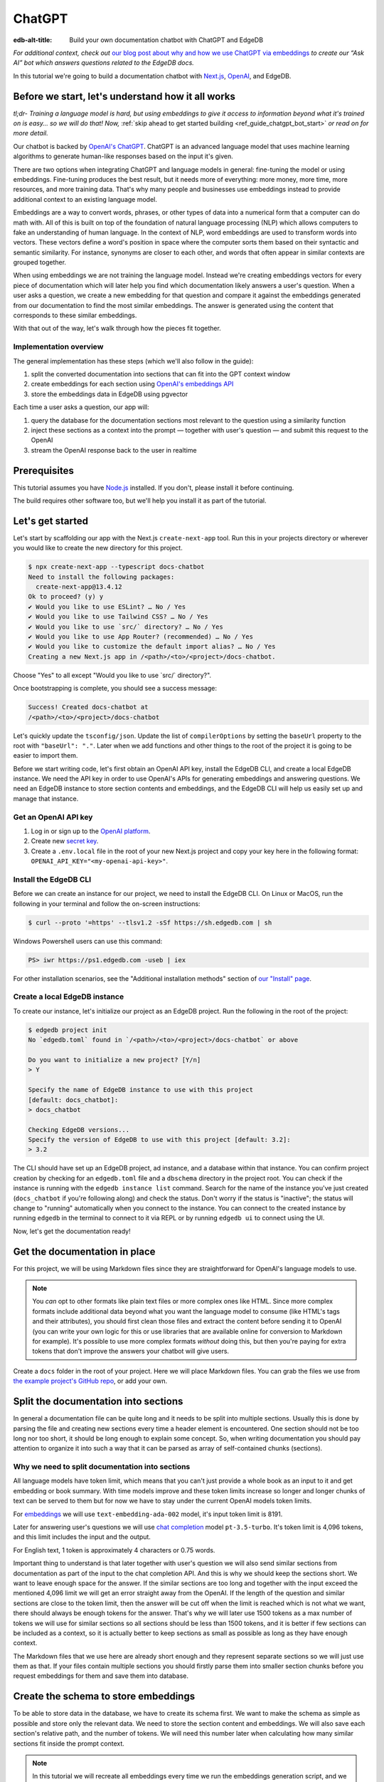 .. _ref_guide_chatgpt_bot:

=======
ChatGPT
=======

:edb-alt-title: Build your own documentation chatbot with ChatGPT and EdgeDB

*For additional context, check out* `our blog post about why and how we use
ChatGPT via embeddings`_ *to create our “Ask AI” bot which answers questions
related to the EdgeDB docs.*

.. lint-off

.. _our blog post about why and how we use ChatGPT via embeddings:
  https://www.edgedb.com/blog/chit-chatting-with-edgedb-docs-via-chatgpt-and-pgvector

.. lint-on

In this tutorial we're going to build a documentation chatbot with
`Next.js <https://nextjs.org/>`_, `OpenAI <https://openai.com/>`_, and EdgeDB.

Before we start, let's understand how it all works
==================================================

*tl;dr- Training a language model is hard, but using embeddings to give it
access to information beyond what it's trained on is easy… so we will do that!
Now,* :ref:`skip ahead to get started building <ref_guide_chatgpt_bot_start>`
*or read on for more detail.*

Our chatbot is backed by `OpenAI's ChatGPT <https://openai.com/blog/chatgpt>`_.
ChatGPT is an advanced language model that uses machine learning algorithms to
generate human-like responses based on the input it's given.

There are two options when integrating ChatGPT and language models in general:
fine-tuning the model or using embeddings. Fine-tuning produces the best
result, but it needs more of everything: more money, more time, more resources,
and more training data. That's why many people and businesses use embeddings
instead to provide additional context to an existing language model.

Embeddings are a way to convert words, phrases, or other types of data into a
numerical form that a computer can do math with. All of this is built on top
of the foundation of natural language processing (NLP) which allows computers
to fake an understanding of human language. In the context of NLP, word
embeddings are used to transform words into vectors. These vectors define a
word's position in space where the computer sorts them based on their
syntactic and semantic similarity. For instance, synonyms are closer to each
other, and words that often appear in similar contexts are grouped together.

When using embeddings we are not training the language model. Instead we're
creating embeddings vectors for every piece of documentation which will later
help you find which documentation likely answers a user's question. When a
user asks a question, we create a new embedding for that question and
compare it against the embeddings generated from our documentation to find
the most similar embeddings. The answer is generated using the content that
corresponds to these similar embeddings.

With that out of the way, let's walk through how the pieces fit together.


Implementation overview
-----------------------

The general implementation has these steps (which we'll also follow in the
guide):

1. split the converted documentation into sections that can fit into the GPT
   context window
2. create embeddings for each section using `OpenAI's embeddings API
   <https://platform.openai.com/docs/guides/embeddings>`_
3. store the embeddings data in EdgeDB using pgvector


Each time a user asks a question, our app will:

1. query the database for the documentation sections most relevant to
   the question using a similarity function
2. inject these sections as a context into the prompt — together with user's
   question — and submit this request to the OpenAI
3. stream the OpenAI response back to the user in realtime


Prerequisites
=============

This tutorial assumes you have `Node.js <https://nodejs.org/>`_ installed. If
you don't, please install it before continuing.

The build requires other software too, but we'll help you install it as part of
the tutorial.

.. _ref_guide_chatgpt_bot_start:


Let's get started
=================

Let's start by scaffolding our app with the Next.js ``create-next-app`` tool.
Run this in your projects directory or wherever you would like to create the
new directory for this project.

.. code-block:: bash

    $ npx create-next-app --typescript docs-chatbot
    Need to install the following packages:
      create-next-app@13.4.12
    Ok to proceed? (y) y
    ✔ Would you like to use ESLint? … No / Yes
    ✔ Would you like to use Tailwind CSS? … No / Yes
    ✔ Would you like to use `src/` directory? … No / Yes
    ✔ Would you like to use App Router? (recommended) … No / Yes
    ✔ Would you like to customize the default import alias? … No / Yes
    Creating a new Next.js app in /<path>/<to>/<project>/docs-chatbot.

Choose "Yes" to all except "Would you like to use \`src/\` directory?".

Once bootstrapping is complete, you should see a success message:

.. code-block::

    Success! Created docs-chatbot at
    /<path>/<to>/<project>/docs-chatbot

Let's quickly update the ``tsconfig/json``. Update the list of ``compilerOptions``
by setting the ``baseUrl`` property to the root with ``"baseUrl": "."``. Later
when we add functions and other things to the root of the project it is going
to be easier to import them.

Before we start writing code, let's first obtain an OpenAI API key, install the
EdgeDB CLI, and create a local EdgeDB instance. We need the API key in order to
use OpenAI's APIs for generating embeddings and answering questions. We need an
EdgeDB instance to store section contents and embeddings, and the EdgeDB CLI
will help us easily set up and manage that instance.


Get an OpenAI API key
---------------------

1. Log in or sign up to the `OpenAI platform
   <https://platform.openai.com/account/api-keys>`_.
2. Create new `secret key <https://platform.openai.com/account/api-keys>`_.
3. Create a ``.env.local`` file in the root of your new Next.js project and
   copy your key here in the following format:
   ``OPENAI_API_KEY="<my-openai-api-key>"``.


Install the EdgeDB CLI
----------------------

Before we can create an instance for our project, we need to install the EdgeDB
CLI. On Linux or MacOS, run the following in your terminal and follow the
on-screen instructions:

.. code-block:: bash

    $ curl --proto '=https' --tlsv1.2 -sSf https://sh.edgedb.com | sh

Windows Powershell users can use this command:

.. code-block:: powershell

    PS> iwr https://ps1.edgedb.com -useb | iex

For other installation scenarios, see the "Additional installation methods"
section of `our "Install" page <https://www.edgedb.com/install>`_.


Create a local EdgeDB instance
------------------------------

To create our instance, let's initialize our project as an EdgeDB project. Run
the following in the root of the project:

.. code-block:: bash

    $ edgedb project init
    No `edgedb.toml` found in `/<path>/<to>/<project>/docs-chatbot` or above

    Do you want to initialize a new project? [Y/n]
    > Y

    Specify the name of EdgeDB instance to use with this project
    [default: docs_chatbot]:
    > docs_chatbot

    Checking EdgeDB versions...
    Specify the version of EdgeDB to use with this project [default: 3.2]:
    > 3.2

The CLI should have set up an EdgeDB project, ad instance, and a database
within that instance. You can confirm project creation by checking for an
``edgedb.toml`` file and a ``dbschema`` directory in the project root. You can
check if the instance is running with the ``edgedb instance list`` command.
Search for the name of the instance you've just created (``docs_chatbot`` if
you're following along) and check the status. Don't worry if the status is
"inactive"; the status will change to "running" automatically when you connect
to the instance. You can connect to the created instance by running ``edgedb``
in the terminal to connect to it via REPL or by running ``edgedb ui`` to
connect using the UI.

Now, let's get the documentation ready!


Get the documentation in place
==============================

For this project, we will be using Markdown files since they are straightforward
for OpenAI's language models to use.

.. note::

    You *can* opt to other formats like plain text files or more complex ones
    like HTML. Since more complex formats include additional
    data beyond what you want the language model to consume (like HTML's tags
    and their attributes), you should first clean those files and extract the
    content before sending it to OpenAI (you can write your own logic for this
    or use libraries that are available online for conversion to Markdown for
    example). It's possible to use more complex
    formats *without* doing this, but then you're paying for extra tokens that
    don't improve the answers your chatbot will give users.

Create a ``docs`` folder in the root of your project. Here we will place
Markdown files. You can grab the files we use from `the example project's
GitHub repo
<https://github.com/edgedb/edgedb-examples/tree/main/docs-chatbot/docs>`_, or
add your own.

Split the documentation into sections
=====================================

In general a documentation file can be quite long and it needs to be split
into multiple sections. Usually this is done by parsing the file and creating
new sections every time a header element is encountered. One section should not
be too long nor too short, it should be long enough to explain some concept. So,
when writing documentation you should pay attention to organize it into such a
way that it can be parsed as array of self-contained chunks (sections).

Why we need to split documentation into sections
------------------------------------------------

All language models have token limit, which means that you can't just provide
a whole book as an input to it and get embedding or book summary. With time
models improve and these token limits increase so longer and longer chunks of
text can be served to them but for now we have to stay under the current OpenAI
models token limits.

For `embeddings <https://platform.openai.com/docs/guides/embeddings/what-are-embeddings>`_
we will use ``text-embedding-ada-002`` model, it's input token limit is 8191.

Later for answering user's questions we will use `chat completion <https://platform.openai.com/docs/guides/gpt/chat-completions-api>`_
model ``pt-3.5-turbo``. It's token limit is 4,096 tokens, and this limit
includes the input and the output.

For English text, 1 token is approximately 4 characters or 0.75 words.

Important thing to understand is that later together with user's question we
will also send similar sections from documentation as part of the input to the
chat completion API. And this is why we should keep the sections short. We want
to leave enough space for the answer. If the similar sections are too long and together
with the input exceed the mentioned 4,096 limit we will get an error straight
away from the OpenAI. If the length of the question and similar sections are
close to the token limit, then the answer will be cut off when the limit is
reached which is not what we want, there should always be enough tokens for the
answer. That's why we will later use 1500 tokens as a max number of tokens we
will use for similar sections so all sections should be less than 1500 tokens,
and it is better if few sections can be included as a context, so it is actually
better to keep sections as small as possible as long as they have enough context.

The Markdown files that we use here are already short enough and they represent
separate sections so we will just use them as that. If your files contain multiple
sections you should firstly parse them into smaller section chunks before you
request embeddings for them and save them into database.


Create the schema to store embeddings
=====================================

To be able to store data in the database, we have to create its schema first.
We want to make the schema as simple as possible and store only the relevant
data. We need to store the section content and embeddings. We will also save
each section's relative path, and the number of tokens. We will need this number
later when calculating how many similar sections fit inside the prompt context.

.. note::

    In this tutorial we will recreate all embeddings every time we run the
    embeddings generation script, and we will wipe data and re-save everything
    in the database.

    In order to easily determine which files of the documentation has
    changed when you run the script you should also save the content checksum
    in the database. Next time you run it you compare the section's checksum
    with it's checksum from the database and only if the checksums are different
    you re-generate the embeddings and update the database.

Open the empty schema file that was generated when you initialized the EdgeDB
project (located at ``dbschema/default.esdl`` from the project directory) and
add this code to it:

.. code-block:: sdl
    :caption: dbschema/default.esdl

    using extension pgvector;

    module default {
      scalar type OpenAIEmbedding extending
        ext::pgvector::vector<1536>;

      type Section {
        required path: str {
          constraint exclusive;
        }
        required content: str;
        required tokens: int16;
        required embedding: OpenAIEmbedding;

        index ext::pgvector::ivfflat_cosine(lists := 3)
          on (.embedding);
      }
    }

We are able to store embeddings and find similar embeddings in the EdgeDB
database because of the ``pgvector`` extension. In order to use it in our
schema, we have to activate the ``ext::pgvector`` module with ``using extension
pgvector`` at the beginning of the schema file. This module gives us access to
``ext::pgvector::vector`` as well as few similarity functions and indexes we
can use later to retrieve embeddings. Read our `pgvector documentation
<https://www.edgedb.com/docs/stdlib/pgvector>`_ for more details on the
extension.

With the extension active, we may now add vector properties when defining our
type. However, in order to be able to use indexes, the vectors in question need
to be a of a fixed length. This can be achieved by creating a custom scalar
extending the vector and specifying the desired length. OpenAI embeddings have
length of 1,536, so that's what we use in our schema.

There is also an index inside the ``Section`` type. In order to speed up
queries, we add the index that corresponds to the ``cosine_similarity``
function which is ``ivfflat_cosine``. We are using the value ``3`` for the
``lists`` parameter because best practice is to use the number of objects
divided by 1,000 for up to 1,000,000 entries. Our database will have around
3,000 total entries which falls well under that threshold. In our case indexing
does not have much impact, but if you plan to store and query a large number of
entries, an index is recommended.

We apply this schema by creating and running a migration.

.. code-block:: bash

    $ edgedb migration create
    $ edgedb migrate


Create embeddings and store them
================================

Before we can script the creation of embeddings, we need to install some
libraries that will help us.

.. lint-off

.. code-block:: bash

    $ npm install openai dotenv tsx edgedb @edgedb/generate gpt-tokenizer --save-dev

.. lint-on


Generating embeddings
---------------------

Finally, we're ready to create embeddings for all sections and store them in
the database we created earlier. Let's make a ``generate-embeddings.ts`` file
inside the project root.

.. code-block:: bash

    $ touch generate-embeddings.ts

Let's write the script's skeleton and get an understanding of the flow of
tasks we need to perform.

.. code-block:: typescript
    :caption: generate-embeddings.ts

    import dotenv from "dotenv";
    import { Configuration, OpenAIApi } from "openai";
    import { promises as fs } from "fs";
    import { join } from "path";
    import { encode } from "gpt-tokenizer";
    import * as edgedb from "edgedb";
    import e from "dbschema/edgeql-js";

    dotenv.config({ path: ".env.local" });

    interface Section {
      id?: string;
      path: string;
      tokens: number;
      content: string;
      embedding: number[];
    }

    async function walk(dir: string): Promise<string[]> {
      // ...
    }

    async function prepareSectionsData(
      sectionPaths: string[],
       openai: OpenAIApi
    ): Promise<Section[]> {
      // ...
    }


    async function storeEmbeddings() {
      // ...
    }

    (async function main() {
      await storeEmbeddings();
    })();


At the top are all imports we will need throughout the file.

After the imports, we use the ``dotenv`` library to import environment
variables from the ``.env.local`` file. (In our case, that's
``OPENAI_API_KEY``, which we will need to connect to the OpenAI API).

Next, we define a ``Section`` TypeScript interface that corresponds to
the ``Section`` type we have defined in the schema.

Then we have a few function definitions:

* ``walk`` and ``prepareSectionsData`` will be called from inside
  ``storeEmbeddings``. ``walk`` returns an array of all documentation page
  paths relative to the project root. ``prepareSectionsData`` takes care of
  preparing the ``Section`` objects we will insert into the database and
  returns those as an array.

* ``storeEmbeddings`` coordinates everything, and we have to execute it, but
  we can't ``await`` at the top level so that's why we are wrapping it with an
  IIFE (`immediately invoked function expression <https://developer.mozilla.org/en-US/docs/Glossary/IIFE>`_).
  It is actually possible to use top level ``await`` expression from ES2017, so
  this will work without a wrapping function if you update ``tsconfig.json``
  and use for the ``target`` anything from ``ES2017`` or newer.

Getting section paths
^^^^^^^^^^^^^^^^^^^^^

We will store the section paths in the database. This is not necessary, but we
want to associate content and embeddings with a section path as their
unique identifier.

Since our ``docs`` folder contains files at multiple levels of nesting, we
need a function that loops through all section files, builds an array of all
paths relative to the project root, and sorts those paths. This is the job of
the ``walk`` function.

.. code-block:: typescript
    :caption: generate-embeddings.ts

    async function walk(dir: string): Promise<string[]> {
      const immediateFiles = await fs.readdir(dir);

      const recursiveFiles: string[][] = await Promise.all(
        immediateFiles.map(async (file: any) => {
          const path = join(dir, file);
          const stats = await fs.stat(path);
          if (stats.isDirectory()) return walk(path);
          else if (stats.isFile()) return [path];
          else return [];
        })
      );

      const flattenedFiles: string[] = recursiveFiles.reduce(
        (all, folderContents) => all.concat(folderContents),
        []
      );

      return flattenedFiles.sort((a, b) => a.localeCompare(b));
    }


The output it produces looks like this:

.. code-block:: typescript

    [
      'docs/datamodel/introspection/functions.md',
      'docs/edgeql/index.md',
      'docs/edgeql/index1.md',
      'docs/edgeql/index2.md'
    ]


Preparing the ``Section`` objects
^^^^^^^^^^^^^^^^^^^^^^^^^^^^^^^^^

This function will be responsible for collecting the data we need for each
``Section`` object we will store, including making the OpenAI API calls to
generate the embeddings.

.. code-block:: typescript
    :caption: generate-embeddings.ts

    async function prepareSectionsData(
      sectionPaths: string[],
      openai: OpenAIApi
    ): Promise<Section[]> {
      const contents: string[] = [];
      const sections: Section[] = [];

      for (const path of sectionPaths) {
        const content = await fs.readFile(path, "utf8");
        // OpenAI recommends replacing newlines with spaces for best results (specific to embeddings)
        const contentTrimmed = content.replace(/\n/g, " ");
        contents.push(contentTrimmed);
        sections.push({
          path,
          content,
          tokens: 0,
          embedding: [],
        });
      }

      const embeddingResponse = await openai.createEmbedding({
        model: "text-embedding-ada-002",
        input: contents,
      });

      if (embeddingResponse.status !== 200) {
        throw new Error(embeddingResponse.statusText);
      }

      embeddingResponse.data.data.forEach((item, i) => {
        sections[i].embedding = item.embedding;
        sections[i].tokens = encode(contents[i]).length;
      });

      return sections;
    }

We will provide to it section paths and OpenAI client as parameters.
We create a couple of empty arrays for storing our sections (which will later
become ``Section`` objects in the database) and their contents. In the database
we save content as is, but when calling the embedding API, OpenAI suggest that
all new lines should be replaces with empty space for the best results.

We need to be careful about how we approach the API calls to generate the
embeddings since they could have a big impact on how long generation takes,
especially as your documentation grows. The simplest solution would be to make
a single request to the API for each section, but in the case of
EdgeDB's documentation, which has around 3,000 pages, this would take about
half an hour. Since OpenAI's embeddings API can take not only a *single* string
but also an *array* of strings, we can leverage this to batch up all our
contents and generate the embeddings with a single request! You can see that
single API call when we set ``embeddingResponse`` to the result of the call to
``openai.createEmbedding``, specifying the model and passing the entire array
of contents.

One downside to this approach is that we do not get back token counts for the array
embeddings API call since OpenAI only provides these for a single string. We
need the token counts because we have to ensure everything we send to OpenAI's
Completions API — the one that answers the user's question — comes in under the
model's token limit. To do that, we need to know how many tokens each section have.
That's where the `gpt-tokenizer <https://www.npmjs.com/package/gpt-tokenizer>`_
library comes in.

You see this in action next, as we iterate through all the embeddings we got
back, adding both the embedding and the token lengths to their respective
sections. We imported the ``encode`` function earlier, and you can see that
being called so that we can count and store those. These two additional pieces
of data make the section fully ready to store in the database.

.. note::
    You can choose to not save tokens in the database and count tokens later on
    the client after you get similar sections. You count tokens for each in order
    to determine how many sections can be sent as a context to the chat
    completions API.

    Another tool you can use to count tokens in advance is `tiktoken <https://github.com/openai/tiktoken>`_.
    This is a native OpenAI's Python tokenizer and probably is a better option
    to use than the NPM alternative, but using it is a bit more complicated so
    that's why we have chosen to use now the ``gpt-tokenizer``.

Now that we have sections ready to be stored in the database, let's write the
actual ``storeEmbeddings`` function.

.. code-block:: typescript
    :caption: generate-embeddings.ts

    async function storeEmbeddings() {
      if (!process.env.OPENAI_API_KEY) {
        return console.log(
          "Environment variable OPENAI_API_KEY is required: skipping embeddings generation."
        );
      }

      try {
        const configuration = new Configuration({
            apiKey: process.env.OPENAI_API_KEY,
        });
        const openai = new OpenAIApi(configuration);

        const client = edgedb.createClient();

        const sectionPaths = await walk("docs");

        console.log(`Discovered ${sectionPaths.length} sections`);

        const sections = await prepareSectionsData(sectionPaths, openai);

        // Delete old data from the DB.
        await e.delete(e.Section).run(client);

        // Bulk-insert all data into EdgeDB database.
        const query = e.params({ sections: e.json }, ({ sections }) => {
          return e.for(e.json_array_unpack(sections), (section) => {
            return e.insert(e.Section, {
              path: e.cast(e.str, section.path),
              content: e.cast(e.str, section.content),
              tokens: e.cast(e.int16, section.tokens),
              embedding: e.cast(e.OpenAIEmbedding, section.embedding),
            });
          });
        });

        await query.run(client, { sections });
      } catch (err) {
        console.error("Error while trying to regenerate all embeddings.", err);
      }

      console.log("Embedding generation complete");
    }


At the top, we immediately return if ``OPENAI_API_KEY`` doesn't exist. Otherwise,
we create try/catch block and write the rest of the function inside try block.
If some error is thrown while we try to regenerate embeddings and update the
database we will safely catch it in the catch block.

We create OpenAI and EdgeDB clients. We use OpenAI client to get embeddings,
and EdgeDB client to access and query the database.

Next, we get sections paths and prepare all sections data.

Before we update the database we need to delete the old data from it.
We just delete all ``Section`` objects.

Typescript Query Builder
^^^^^^^^^^^^^^^^^^^^^^^^

Finally we bulk-insert all sections data in the database. The
`TS binding <https://www.edgedb.com/docs/clients/js/index>`_ offers several
options for writing queries. We recommend using our query builder, and that's
what we use here.

The ``@edgedb/generate`` package that we previously installed provides a set
of code generation tools that are useful when developing an EdgeDB-backed
applications with TypeScript / JavaScript. We need to run a
`query builder <https://www.edgedb.com/docs/clients/js/querybuilder>`_
generator.

.. code-block:: bash

    $ npx @edgedb/generate edgeql-js

This generator gives us a code-first way to write fully-typed EdgeQL
queries with TypeScript. The ``edgeql-js`` folder should have been created
inside ``dbschema`` folder. And from there we import query builder ``e`` that we use
to delete and insert data into the database.

.. code-block:: typescript

    import e from "../dbschema/edgeql-js";

Let's run the script
^^^^^^^^^^^^^^^^^^^^
Let's add script to ``package.json`` that will invoke and execute
``generate-embeddings.ts``.

.. code-block:: typescript

    "embeddings": "tsx generate-embeddings.ts"

So now we can invoke the ``generate-embeddings.ts`` script from our terminal
using ``npm run embeddings`` command.

After the script is done (should be less than  a min), we should be able to
open UI with:

.. code-block:: bash

  $ egdedb ui

and see that the DB is indeed updated with embeddings and other relevant data.

Communication between the client and the server
===============================================
Now that we have embeddings we can start working on the handler for user
requests. The idea is that user submits a question to our server and we send
him/her answer back. We basically have to define a route and an HTTP request
handler. Since we use .js, we don't need separate server and we can do all
this within our project using `next route handler
<https://nextjs.org/docs/app/building-your-application/routing/route-handlers>`_.

Another important thing is that answers can be quite long. We can wait on the
server side to get the whole answer from OpenAI and then send it to the client,
but much better approach is to use streaming. OpenAI supports streaming, so we
can send answer to the client in chunks, as they arrive to the server. With
this approach user waits much shorter on data and our API seems faster.

In order to use streaming we will use `SSE (Server-Sent Events)
<https://developer.mozilla.org/en-US/docs/Web/API/Server-sent_events/Using_server-sent_events>`_.
Server-Sent Events is a server push technology enabling a client to receive
automatic updates from a server via an HTTP connection, and describes how
servers can initiate data transmission towards clients once an initial client
connection has been established. So, the client sends a request and with that
request initiates a connection with our server, after that server sends data
back to the client in chunks until the whole data is sent and closes the
connection.

Next route handler implementation
---------------------------------

When using `Next.js APP router <https://nextjs.org/docs/app>`_ route handlers
should be written inside ``app/api`` folder. Every route should have its own
folder and the handler should be defined inside ``route.ts`` file inside that
folder.

Let's generate new folder for our route inside ``app/api``.

.. code-block:: bash

    $ mkdir app/api && cd app/api
    $ mkdir generate-answer && touch generate-answer/route.ts

One more thing to grasp are runtimes. In the context of Next.js, runtime refers
to the set of libraries, APIs, and general functionality available to your code
during execution. Next.js  supports `Node JS and Edge Runtime
<https://nextjs.org/docs/app/building-your-application/rendering/edge-and-nodejs-runtimes>`_.
Streaming should be supported within both runtimes, but implementation is a bit
simpler when using ``edge`` so that's what we will use here. Edge Runtime is
based on Web APIs. It has very low latency thanks to its minimal use of
resources, but the downside is that it doesn't support native Node.js APIs.

Let's start with importing modules that we will need in the handler, and
writing some configuration.

.. code-block:: typescript
    :caption: app/api/generate-answer/route.ts

    import { codeBlock, oneLineTrim } from "common-tags";
    import * as edgedb from "edgedb";
    import e from "dbschema/edgeql-js";

    export const config = {
        runtime: "edge",
    };

    const openAIApiKey = process.env.OPENAI_API_KEY;

    const client = edgedb.createHttpClient({ tlsSecurity: process.env.TLS_SECURITY });

    export async function POST(req: Request) {
        ...
    }

    // other functions that are called inside POST handler...


We currently don't have ``common-tags`` package so let's install it. We will
use it later when we create the prompt from user's question and similar sections.

.. code-block:: bash

    $ npm install common-tags

We included the config declaring that we want to use ``edge runtime`` for this
route (Node runtime is the default).

We need to use ``createHttpClient`` to connect to the edgedb client. Http client
defaults to using https which needs a trusted TLS/SSL certificate. Local
development instances use self signed certificates, and using https with these
certificates will results in an error. A walk around this error is to use http
instead https which we can do by providing an option
``{ tlsSecurity: "insecure" }`` when connecting to the client. Bear in mind
that this is only for local development and you should never use http in
production. Instead of hardcoding the ``tlsSecurity`` in the code let's better
add another environment variable to the ``.env.local`` file that we will only
use in development.

.. code-block:: typescript
    :caption: .env.local

    TLS_SECURITY = "insecure"

Let's now write the POST HTTP handler. It uses other functions that we will
define soon too.

.. code-block:: typescript
    :caption: app/api/generate-answer/route.ts

    ...

    export const errors = {
        flagged: `OpenAI has declined to answer your question due to their
        [usage-policies](https://openai.com/policies/usage-policies). Please try
        another question.`,
        default: "There was an error processing your request. Please try again.",
    };

    export async function POST(req: Request) {
        try {
            if (!openAIApiKey)
                throw new Error("Missing environment variable OPENAI_API_KEY");

            const { query } = await req.json();
            const sanitizedQuery = query.trim();

            const moderatedQuery = await moderateQuery(sanitizedQuery, openAIApiKey);
            if (moderatedQuery.flagged) throw new Error(errors.flagged);

            const embedding = await getEmbedding(query, openAIApiKey);

            const context = await getContext(embedding);

            const prompt = createFullPrompt(sanitizedQuery, context);

            const answer = await getOpenAiAnswer(prompt, openAIApiKey);

            return new Response(answer, {
                headers: {
                    "Content-Type": "text/event-stream",
                },
            });
        } catch (error: any) {
            console.error(error);

            const uiError = error.message || errors.default;

            return new Response(uiError, {
                status: 500,
                headers: { "Content-Type": "application/json" },
            });
        }
    }

We should make sure that we have ``OPENAI_API_KEY`` before proceeding.
We get the query from the request that is sent from the client.
First thing that we need to check is that the query complies to the OpenAI's
`usage-policies <https://openai.com/policies/usage-policies>`_, which means
that it should not include any hateful, harassing, or violent content.

If the query passes moderation then we get the embeddings for it using the
OpenAI embedding API. Next, we get the context that consists of similar sections
from the EdgeDB database. We create the full prompt (input) using the question,
context and ``system message`` (The system message is a general instruction to
the language model that it should follow when answering any question). We call the chat
completions API using the previously generated prompt and we stream the response
we get from the OpenAI to the user. In order to use streaming we need to
provide the appropriate ``content-type`` header: ``"text/event-stream"``.

If any error occurs we send the error message to the user with status 500,
meaning that the problem happened on the server.

For every request to the OpenAI in this handler we will write basic fetch
requests. We can't use the ``openai`` package (the one we used in
``generate-embeddings.ts`` file), because it uses
`axios <https://www.npmjs.com/package/axios>`_ and ``axios`` is not supported in
the edge runtime. There is another NPM package we can use instead
`openai-edge <https://www.npmjs.com/package/openai-edge>`_ which works perfect
and includes a little less code, but it is also good to understand how to
implement things without using additional libraries so that's why we will write
fetch requests using OpenAI's documentation. You can of course replace them with
``openai-edge`` ones.

Let's write moderation request. We use
``https://api.openai.com/v1/moderations`` endpoint that we find in the
`OpenAI documentation <https://platform.openai.com/docs/guides/moderation/quickstart>`_

.. code-block:: typescript
    :caption: app/api/generate-answer/route.ts

    async function moderateQuery(query: string, apiKey: string) {
        const moderationResponse = await fetch(
            "https://api.openai.com/v1/moderations",
            {
            method: "POST",
            headers: {
                Authorization: `Bearer ${apiKey}`,
                "Content-Type": "application/json",
            },
            body: JSON.stringify({
                input: query,
            }),
            }
        ).then((res) => res.json());

        const [results] = moderationResponse.results;
        return results;
    }

If there is any issue with the user's query the response will have ``flagged``
property set to true. In that case we will throw general moderation error,
but you can also inspect the response more to find what categories are
problematic and include more info in the error.

If the query passes moderation then we can proceed to get the embedding for
the query from OpenAI. We will use ``https://api.openai.com/v1/embeddings``
API endpoint and create another fetch request.

.. code-block:: typescript
    :caption: app/api/generate-answer/route.ts

    async function getEmbedding(query: string, apiKey: string) {
        const embeddingResponse = await fetch(
            "https://api.openai.com/v1/embeddings",
            {
            method: "POST",
            headers: {
                Authorization: `Bearer ${apiKey}`,
                "Content-Type": "application/json",
            },
            body: JSON.stringify({
                model: "text-embedding-ada-002",
                input: query.replaceAll("\n", " "),
            }),
            }
        );

        if (embeddingResponse.status !== 200) {
            throw new Error(embeddingResponse.statusText);
        }

        const {
            data: [{ embedding }],
        } = await embeddingResponse.json();

        return embedding;
    }

If we get the embeddings without an error we can proceed to querying EdgeDB
database for similar sections. Let's firstly write the database query that will
give us back the similar sections.

.. code-block:: typescript
    :caption: app/api/generate-answer/route.ts

    const getSectionsQuery = e.params(
        {
            target: e.OpenAIEmbedding,
            matchThreshold: e.float64,
            matchCount: e.int16,
            minContentLength: e.int16,
        },
        (params) => {
            return e.select(e.Section, (section) => {
            const dist = e.ext.pgvector.cosine_distance(
                section.embedding,
                params.target
            );
            return {
                content: true,
                tokens: true,
                dist,
                filter: e.op(
                    e.op(e.len(section.content), ">", params.minContentLength),
                    "and",
                    e.op(dist, "<", params.matchThreshold)
                ),
                order_by: {
                    expression: dist,
                    empty: e.EMPTY_LAST,
                },
                limit: params.matchCount,
            };
            });
        }
    );

In the above code we use TS query builder to create a query. The query uses
few parameters that we need to provide when we call it:

* target: the embedding array for which we need similar sections
* matchThreshold: the similarity threshold, only matches with a similarity
  score below this threshold will be returned.
* matchCount: how many sections to return back the most
* minContentLength: minimum number of characters the sections should have in
  order to be considered.

We use ``cosine_distance`` similarity to count the distance between the current
section embedding and target (user's) embedding.

We want to get back content and number of tokens for every similar section that
passes the filter clause (has more than ``minContentLength`` tokens and the
distance from the question embedding is less than ``matchThreshold``).
We want to order results in the ascending order (default) and to get back the
most ``matchCount`` sections.

Let's proceed now to executing this query and creating the context from
similar sections that we get from the database.

.. code-block:: typescript
    :caption: app/api/generate-answer/route.ts

    async function getContext(embedding: number[]) {
        const sections = await getSectionsQuery.run(client, {
            target: embedding,
            matchThreshold: 0.3,
            matchCount: 8,
            minContentLength: 20,
        });

        let tokenCount = 0;
        let context = "";

        for (let i = 0; i < sections.length; i++) {
            const section = sections[i];
            const content = section.content;
            tokenCount += section.tokens;

            if (tokenCount >= 1500) {
                tokenCount -= section.tokens;
                break;
            }

            context += `${content.trim()}\n---\n`;
        }

        return context;
    }

As we mentioned earlier we will spend at most 1500 tokens on the similar
sections context. So from the similar sections that we got from the database we
pick only the first few that together has less than 1500 tokens.

Now we will create the full query that consists of the user's question, the
context and the system message. The system message should tell the language model
what tone to use when answering question and some general instructions on
what is expected from it. With that you can kind of give it some personality
that it will follow every time.

.. code-block:: typescript
    :caption: app/api/generate-answer/route.ts

    function createFullPrompt(query: string, context: string) {
        const systemMessage = `
            As an enthusiastic EdgeDB expert keen to assist, respond to questions in
            markdown, referencing the given EdgeDB sections.

            If unable to help based on documentation, respond with:
            "Sorry, I don't know how to help with that."`;

        return codeBlock`
            ${oneLineTrim`${systemMessage}`}

            EdgeDB sections: """
            ${context}
            """

            Question: """
            ${query}
            """`;
    }

We can now get the answer from the OpenAI and forward it to the user.

.. code-block:: typescript
    :caption: app/api/generate-answer/route.ts

    async function getOpenAiAnswer(prompt: string, secretKey: string) {
        const completionRequestObject = {
            model: "gpt-3.5-turbo",
            messages: [{ role: "user", content: prompt }],
            max_tokens: 1024,
            temperature: 0.1,
            stream: true,
        };

        const response = await fetch("https://api.openai.com/v1/chat/completions", {
            method: "POST",
            headers: {
            Authorization: `Bearer ${secretKey}`,
            "Content-Type": "application/json",
            },
            body: JSON.stringify(completionRequestObject),
        });

        return response.body;
    }

We need to provide few parameters inside a request body:

* ``model``: language model that we want the chat completions API to use when
  answering question (you can also use ``gpt-4`` to if you have access to it),

* ``messages``: we send the prompt as part of the messages property,
  it is possible to send here the system message as first item of the array,
  with the ``role: system`` but since we also have the context sections as part
  of the input we send everything with the role ``user``

* ``max_tokens``: maximum number of tokens to use for the answer

* ``temperature``: number between 0 and 2, higher values like 0.8 will make the
  output more random, while lower values like 0.2 will make it more focused
  and deterministic.

* and we need to set the ``stream`` to true in order to get streamed response

Finally, let's update the front-end and connect everything together.

Final touch: Front-end
======================

To make things as simple as possible we will just update the ``Home``
component that's inside ``app/page.tsx`` file. By default all components
inside the `App Router <https://nextjs.org/docs/app/building-your-application/routing#the-app-router>`_
are Server Components, but we want to have client-side interactivity and dynamic
updates. In order to do that we have to use Client Component for our Home page,
and the way to accomplish that is to convert ``page.tsx`` file to use Client
Component. We do that by adding ``use client`` directive to the top of the file.

.. code-block:: typescript
    :caption: app/page.tsx

    "use client";

You can/copy paste the following HTML with Tailwind classes in order to have
exact application like in this tutorial, or you can create your own HTML and CSS.

.. code-block:: typescript
    :caption: app/page.tsx

    import { useState } from "react";

    export default function Home() {
        const [prompt, setPrompt] = useState("");
        const [question, setQuestion] = useState("");
        const [answer, setAnswer] = useState<string>("");
        const [isLoading, setIsLoading] = useState(false);
        const [error, setError] = useState<string | undefined>(undefined);

        const handleSubmit = () => {};

        return (
        <main className="w-screen h-screen flex items-center justify-center bg-[#2e2e2e]">
            <form className="bg-[#2e2e2e] w-[540px] relative">
            <input
                className={`py-5 pl-6 pr-[40px] rounded-md bg-[#1f1f1f] w-full
                outline-[#1f1f1f] focus:outline outline-offset-2 text-[#b3b3b3]
                mb-8 placeholder-[#4d4d4d]`}
                placeholder="Ask a question..."
                value={prompt}
                onChange={(e) => {
                setPrompt(e.target.value);
                }}
            ></input>
            <button
                onClick={handleSubmit}
                className="absolute top-[25px] right-4"
                disabled={!prompt}
            >
                <ReturnIcon
                className={`${!prompt ? "fill-[#4d4d4d]" : "fill-[#1b9873]"}`}
                />
            </button>
            <div className="h-96 px-6">
                {question && (
                <p className="text-[#b3b3b3] pb-4 mb-8 border-b border-[#525252] ">
                    {question}
                </p>
                )}
                {(isLoading && <LoadingDots />) ||
                (error && <p className="text-[#b3b3b3]">{error}</p>) ||
                (answer && <p className="text-[#b3b3b3]">{answer}</p>)}
            </div>
            </form>
        </main>
        );
    }

    function ReturnIcon({ className }: { className?: string }) {
        return (
            <svg
                width="20"
                height="12"
                viewBox="0 0 20 12"
                fill="none"
                xmlns="http://www.w3.org/2000/svg"
                className={className}
            >
                <path
                fillRule="evenodd"
                clipRule="evenodd"
                d={`M12 0C11.4477 0 11 0.447715 11 1C11 1.55228 11.4477 2 12
                2H17C17.5523 2 18 2.44771 18 3V6C18 6.55229 17.5523 7 17
                7H3.41436L4.70726 5.70711C5.09778 5.31658 5.09778 4.68342 4.70726
                4.29289C4.31673 3.90237 3.68357 3.90237 3.29304 4.29289L0.306297
                7.27964L0.292893 7.2928C0.18663 7.39906 0.109281 7.52329 0.0608469
                7.65571C0.0214847 7.76305 0 7.87902 0 8C0 8.23166 0.078771 8.44492
                0.210989 8.61445C0.23874 8.65004 0.268845 8.68369 0.30107
                8.71519L3.29289 11.707C3.68342 12.0975 4.31658 12.0975 4.70711
                11.707C5.09763 11.3165 5.09763 10.6833 4.70711 10.2928L3.41431
                9H17C18.6568 9 20 7.65685 20 6V3C20 1.34315 18.6568 0 17 0H12Z`}
                />
            </svg>
        );
    }

    function LoadingDots() {
        return (
            <div className="grid gap-2">
                <div className="flex items-center space-x-2 animate-pulse">
                <div className="w-1 h-1 bg-[#b3b3b3] rounded-full"></div>
                <div className="w-1 h-1 bg-[#b3b3b3] rounded-full"></div>
                <div className="w-1 h-1 bg-[#b3b3b3] rounded-full"></div>
                </div>
            </div>
        );
    }

What we have here is input field where user can enter a prompt. When he/she
submits a prompt we show loading dots while we wait on the server for the first answer
chunk from the OpenAI. When the first chunk arrives we start streaming the
answer to the user. In case of an error we show an error text to the user.

In regard to the client a prompt is the text a user types in the input, and the
question is the submitted prompt that we show under the input when user submits
the prompt. We clear the input and delete the prompt when user submits it, but
keep the question value.

Let's now write the submit function.

.. code-block:: typescript
    :caption: app/page.tsx

    const handleSubmit = (
      e: KeyboardEvent | React.MouseEvent<HTMLButtonElement>
    ) => {
      e.preventDefault();

      setIsLoading(true);
      setQuestion(prompt);
      setAnswer(""");
      setPrompt("");
      generateAnswer(prompt);
    };

When user submits a prompt we set loading state to true and start showing
loading dots and as said above we clear the prompt state and set the question
state. We also clear the answer state because the answer will hold the previous
answer and we want to start with empty answer.

At this point we want to create SSE (Server-Sent Event) and send a request to
our ``api/generate-answer`` route. We will do this inside ``generateAnswer``
function.

Available native `SSE <https://developer.mozilla.org/en-US/docs/Web/API/Server-sent_events/Using_server-sent_events>`_
doesn't let you to send any payload from client to the server, client is only
able to open a connection to the server to begin receiving events from it
(GET request). In order for the client to send payload and a POST request we
will use `sse.js <https://npm.io/package/sse.js>`_ package so let's install it.

.. code-block:: bash

    $ npm install sse.js --save

This package doesn't have its corresponding types package so we need to add
them manually when using Typescript. Let's create new folder ``types`` in the
project root and ``sse.d.ts`` file inside it.

.. code-block:: bash

    $ mkdir types && touch types/sse.d.ts

The generated file should contain the following code:

.. code-block:: typescript
    :caption: types/sse.d.ts

    type SSEOptions = EventSourceInit & {
        payload?: string;
    };

    declare module "sse.js" {
        class SSE extends EventSource {
            constructor(url: string | URL, sseOptions?: SSEOptions);
            stream(): void;
        }
    }

We just extended the native ``EventStream`` to use payload in the constructor when
generating the stream and we added the ``stream`` function to it which is used
to activate the stream in the SSE NPM package.

Now we can import ``SSE`` in ``page.tsx`` and use it to open a connection to
our handler route while also sending the user's query.

.. code-block:: typescript
    :caption: app/page.tsx

    "use client";

    import { useState, useRef } from "react";
    import { SSE } from "sse.js";

    export default function Home() {
        const eventSourceRef = useRef<SSE>();

        ...

        const generateAnswer = async (query: string) => {
            if (eventSourceRef.current) eventSourceRef.current.close();

            const eventSource = new SSE(`api/generate-answer`, {
                payload: JSON.stringify({ query }),
            });
            eventSourceRef.current = eventSource;

            eventSource.onerror = handleError;
            eventSource.onmessage = handleMessage;
            eventSource.stream();
        };

        handleError() { ... }
        handleMessage() { ... }
    ...

We will save a reference to the ``eventSource`` object. In case user submits a
new question while answer to the previous one is still assembling on the client
we need to close the current connection to the server, otherwise weird behavior
will occur if we have two connections open and receive data from both of them.

We opened a connection to the server and we are ready now to receive events
from the server. We have to write handlers for those events. We will get the
answer as part of the ``message event``, and if error is returned the server
will send ``error event`` to the client.

Let's write these handlers.

.. code-block:: typescript
    :caption: app/page.tsx

    import { errors } from "./api/generate-answer/route";
    ...

    function handleError(err: any) {
        setIsLoading(false);

        const errMessage =
        err.data === errors.flagged ? errors.flagged : errors.default;

        setError(errMessage);
    }


    function handleMessage(e: MessageEvent<any>) {
        try {
            setIsLoading(false);
            if (e.data === "[DONE]") return;

            const chunkResponse = JSON.parse(e.data);
            const chunk = chunkResponse.choices[0].delta?.content || "";
            setAnswer((answer) => answer + chunk);
        } catch (err) {
            handleError(err);
        }
    }

When we get the message event we extract the data from it and add it to the
``answer`` state until we receive all chunks. When the data is equal to
``[DONE]`` it means that the whole answer has been received and the connection
to the server is going to be closed. There is no data to be parsed in this case
so we have to return instead of trying to parse it (the error will be thrown if
you try to parse it).

That's all. You should be able to run the project now with ``npm run dev``
and test it.
